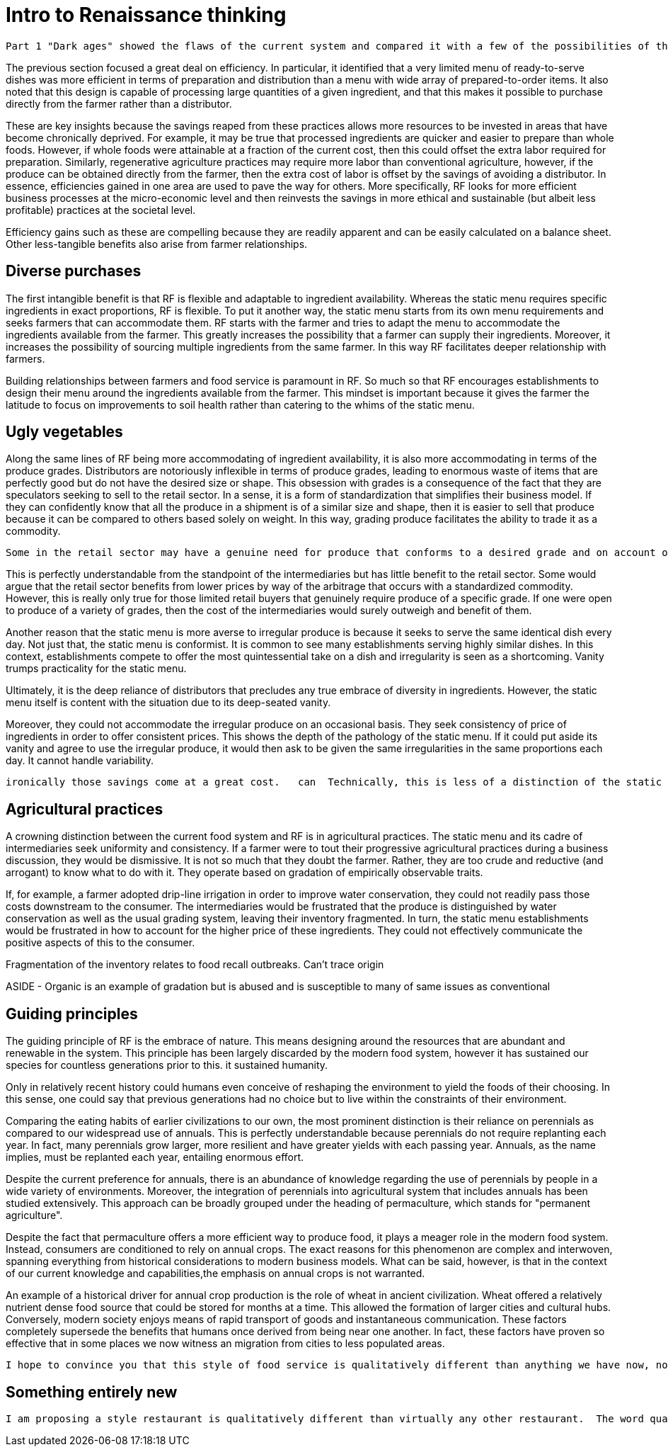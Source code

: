 = Intro to Renaissance thinking

 Part 1 "Dark ages" showed the flaws of the current system and compared it with a few of the possibilities of the RF paradigm.  This section will continue to explore the RF paradigm and possibilities that arise from comprehensively re-imagining our food system.

The previous section focused a great deal on efficiency. In particular, it identified that a very limited menu of ready-to-serve dishes was more efficient in terms of preparation and distribution than a menu with wide array of prepared-to-order items.  It also noted that this design is capable of processing large quantities of a given ingredient, and that this makes it possible to purchase directly from the farmer rather than a distributor.  

These are key insights because the savings reaped from these practices allows more resources to be invested in  areas that have become chronically deprived.  For example, it may be true that processed ingredients are quicker and easier to prepare than whole foods. However, if whole foods were attainable at a fraction of the current cost, then this could offset the extra labor required for preparation.  Similarly, regenerative agriculture practices may require more labor than conventional agriculture, however, if the produce can be obtained directly from the farmer, then the extra cost of labor is offset by the savings of avoiding a distributor.  In essence, efficiencies gained in one area are used to pave the way for others.  More specifically, RF looks for more efficient business processes at the micro-economic level and then reinvests the savings in more ethical and sustainable (but albeit less profitable) practices at the societal level. 

Efficiency gains such as these are compelling because they are readily apparent and can be easily calculated on a balance sheet.  Other less-tangible benefits also arise from farmer relationships.

== Diverse purchases

The first intangible benefit is that RF is flexible and adaptable to ingredient availability.  Whereas the static menu requires specific ingredients in exact proportions, RF is flexible.  To put it another way, the static menu starts from its own menu requirements and seeks farmers that can accommodate them.  RF starts with the farmer and tries to adapt the menu to accommodate the ingredients available from the farmer. This greatly increases the possibility that a farmer can supply their ingredients.  Moreover, it increases the possibility of sourcing multiple ingredients from the same farmer.  In this way RF facilitates deeper relationship with farmers.

Building relationships between farmers and food service is paramount in RF.  So much so that RF encourages establishments to design their menu around the ingredients available from the farmer.  This mindset is important because it gives the farmer the latitude to focus on improvements to soil health rather than catering to the whims of the static menu.

== Ugly vegetables

Along the same lines of RF being more accommodating of ingredient availability, it is also more accommodating in terms of the produce grades.  Distributors are notoriously inflexible in terms of produce grades, leading to enormous waste of items that are perfectly good but do not have the desired size or shape.  This obsession with grades is a consequence of the fact that they are speculators seeking to sell to the retail sector.  In a sense, it is a form of standardization that simplifies their business model.  If they can confidently know that all the produce in a shipment is of a similar size and shape, then it is easier to sell that produce because it can be compared to others based solely on weight.  In this way, grading produce facilitates the ability to trade it as a commodity.

 Some in the retail sector may have a genuine need for produce that conforms to a desired grade and on account of this possibility, distributors find it easiest to rigidly adhere to grading.  

This is perfectly understandable from the standpoint of the intermediaries but has little benefit to the retail sector.  Some would argue that the retail sector benefits from lower prices by way of the arbitrage that occurs with a standardized commodity.  However, this is really only true for those limited retail buyers that genuinely require produce of a specific grade. If one were open to produce of a variety of grades, then the cost of the intermediaries would surely outweigh and benefit of them. 

Another reason that the static menu is more averse to irregular produce is because it seeks to serve the same identical dish every day.  Not just that, the static menu is conformist. It is common to see many establishments serving highly similar dishes.  In this context, establishments compete to offer the most quintessential take on a dish and irregularity is seen as a shortcoming. Vanity trumps practicality for the static menu.

Ultimately, it is the deep reliance of distributors that precludes any true embrace of diversity in ingredients.  However, the static menu itself is content with the situation due to its deep-seated vanity.

Moreover, they could not accommodate the irregular produce on an occasional basis. They seek consistency of price of ingredients in order to offer consistent prices.  This shows the depth of the pathology of the static menu.  If it could put aside its vanity and agree to use the irregular produce, it would then ask to be given the same irregularities in the same proportions each day.  It cannot handle variability. 


 ironically those savings come at a great cost.   can  Technically, this is less of a distinction of the static menu and more of a side-effect of it.  The static menu m  In the same veinFarmer-food-service relationships are better able to use produce of multiple grades.

== Agricultural practices

A crowning distinction between the current food system and RF is in agricultural practices.  The static menu and its cadre of intermediaries seek uniformity and consistency.  If a farmer were to tout their progressive agricultural practices during a business discussion, they would be dismissive.  It is not so much that they doubt the farmer.  Rather, they are too crude and reductive (and arrogant) to know what to do with it.  They operate based on gradation of empirically observable traits. 

If, for example, a farmer adopted drip-line irrigation in order to improve water conservation, they could not readily pass those costs downstream to the consumer.  The intermediaries would be frustrated that the produce is distinguished by water conservation as well as the usual grading system, leaving their inventory fragmented.  In turn, the static menu establishments would be frustrated in how to account for the higher price of these ingredients.  They could not effectively communicate the positive aspects of this to the consumer. 

Fragmentation of the inventory relates to food recall outbreaks.  Can't trace origin

ASIDE - Organic is an example of gradation but is abused and is susceptible to many of same issues as conventional

== Guiding principles

The guiding principle of RF is the embrace of nature. This means designing around the resources that are abundant and renewable in the system.  This principle has been largely discarded by the modern food system, however it has sustained our species for countless generations prior to this.  it sustained humanity.

Only in relatively recent history could humans even conceive of reshaping the environment to yield the foods of their choosing.  In this sense, one could say that previous generations had no choice but to live within the constraints of their environment.

Comparing the eating habits of earlier civilizations to our own, the most prominent distinction is their reliance on perennials as compared to our widespread use of annuals.  This is perfectly understandable because perennials do not require replanting each year.  In fact, many perennials grow larger, more resilient and have greater yields with each passing year.  Annuals, as the name implies, must be replanted each year, entailing enormous effort.

Despite the current preference for annuals, there is an abundance of knowledge regarding the use of perennials by people in a wide variety of environments.  Moreover, the integration of perennials into agricultural system that includes annuals has been studied extensively.  This approach can be broadly grouped under the heading of permaculture, which stands for "permanent agriculture".

Despite the fact that permaculture offers a more efficient way to produce food, it plays a meager role in the modern food system.  Instead, consumers are conditioned to rely on annual crops.  The exact reasons for this phenomenon are complex and interwoven, spanning everything from historical considerations to modern business models.  What can be said, however, is that in the context of our current knowledge and capabilities,the emphasis on annual crops is not warranted.  

An example of a historical driver for annual crop production is the role of wheat in ancient civilization.  Wheat offered a relatively nutrient dense food source that could be stored for months at a time.  This allowed the formation of larger cities and cultural hubs.  Conversely, modern society enjoys means of rapid transport of goods and instantaneous communication.  These factors completely supersede the benefits that humans once derived from being near one another.  In fact, these factors have proven so effective that in some places we now witness an migration from cities to less populated areas. 


 I hope to convince you that this style of food service is qualitatively different than anything we have now, not just offering an incremental improvement to the issues at hand but a whole new landscape of possibility.

== Something entirely new

 I am proposing a style restaurant is qualitatively different than virtually any other restaurant.  The word qualitative has particular significance in the previous sentence.  It means something with more fundamental differences, something that is bound by different rules, and something that, ultimately, has dramatically different possibilities.

